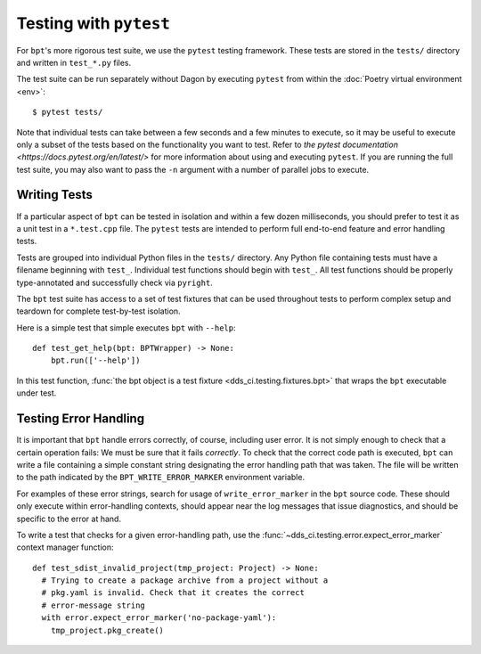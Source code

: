 Testing with ``pytest``
#######################

For ``bpt``'s more rigorous test suite, we use the ``pytest`` testing framework.
These tests are stored in the ``tests/`` directory and written in ``test_*.py``
files.

The test suite can be run separately without Dagon by executing ``pytest`` from
within the :doc:`Poetry virtual environment <env>`::

  $ pytest tests/

Note that individual tests can take between a few seconds and a few minutes to
execute, so it may be useful to execute only a subset of the tests based on the
functionality you want to test. Refer to
`the pytest documentation <https://docs.pytest.org/en/latest/>` for more
information about using and executing ``pytest``. If you are running the full
test suite, you may also want to pass the ``-n`` argument with a number of
parallel jobs to execute.


.. highlight:: python

Writing Tests
*************

If a particular aspect of ``bpt`` can be tested in isolation and within a few
dozen milliseconds, you should prefer to test it as a unit test in a
``*.test.cpp`` file. The ``pytest`` tests are intended to perform full
end-to-end feature and error handling tests.

Tests are grouped into individual Python files in the ``tests/`` directory. Any
Python file containing tests must have a filename beginning with ``test_``.
Individual test functions should begin with ``test_``. All test functions should
be properly type-annotated and successfully check via ``pyright``.

The ``bpt`` test suite has access to a set of test fixtures that can be used
throughout tests to perform complex setup and teardown for complete test-by-test
isolation.

Here is a simple test that simple executes ``bpt`` with ``--help``::

  def test_get_help(bpt: BPTWrapper) -> None:
      bpt.run(['--help'])

In this test function, :func:`the bpt object is a test fixture
<dds_ci.testing.fixtures.bpt>` that wraps the ``bpt`` executable under test.


Testing Error Handling
**********************

It is important that ``bpt`` handle errors correctly, of course, including user
error. It is not simply enough to check that a certain operation fails: We must
be sure that it fails *correctly*. To check that the correct code path is
executed, ``bpt`` can write a file containing a simple constant string
designating the error handling path that was taken. The file will be written to
the path indicated by the ``BPT_WRITE_ERROR_MARKER`` environment variable.

For examples of these error strings, search for usage of ``write_error_marker``
in the ``bpt`` source code. These should only execute within error-handling
contexts, should appear near the log messages that issue diagnostics, and should
be specific to the error at hand.

To write a test that checks for a given error-handling path, use the
:func:`~dds_ci.testing.error.expect_error_marker` context manager function::

  def test_sdist_invalid_project(tmp_project: Project) -> None:
    # Trying to create a package archive from a project without a
    # pkg.yaml is invalid. Check that it creates the correct
    # error-message string
    with error.expect_error_marker('no-package-yaml'):
      tmp_project.pkg_create()


